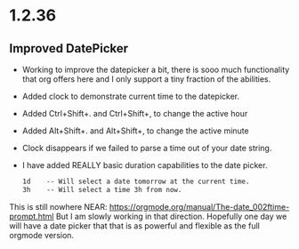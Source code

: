 * 1.2.36
** Improved DatePicker
	- Working to improve the datepicker a bit, there is sooo much functionality that org offers here
	  and I only support a tiny fraction of the abilities.
	- Added clock to demonstrate current time to the datepicker.
	- Added Ctrl+Shift+. and Ctrl+Shift+, to change the active hour
	- Added Alt+Shift+. and Alt+Shift+, to change the active minute
	- Clock disappears if we failed to parse a time out of your date string.
	- I have added REALLY basic duration capabilities to the date picker.

		#+BEGIN_SRC org
			1d    -- Will select a date tomorrow at the current time.
			3h    -- Will select a time 3h from now. 	  
		#+END_SRC	

	This is still nowhere NEAR: https://orgmode.org/manual/The-date_002ftime-prompt.html
	But I am slowly working in that direction. Hopefully one day we will have a date picker that
	that is as powerful and flexible as the full orgmode version.	
